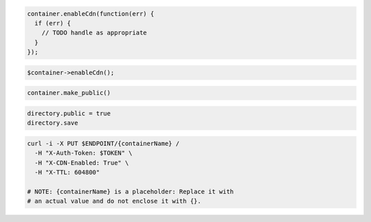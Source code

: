 .. code-block:: csharp

.. code-block:: java

.. code-block:: javascript

  container.enableCdn(function(err) {
    if (err) {
      // TODO handle as appropriate
    }
  });

.. code-block:: php

  $container->enableCdn();

.. code-block:: python

  container.make_public()

.. code-block:: ruby

  directory.public = true
  directory.save

.. code-block:: sh

  curl -i -X PUT $ENDPOINT/{containerName} /
    -H "X-Auth-Token: $TOKEN" \
    -H "X-CDN-Enabled: True" \
    -H "X-TTL: 604800"

  # NOTE: {containerName} is a placeholder: Replace it with
  # an actual value and do not enclose it with {}.
